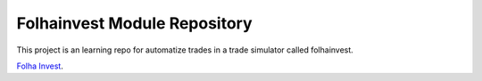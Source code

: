 Folhainvest Module Repository
========================

This project is an learning repo for automatize trades in a trade simulator called folhainvest.

`Folha Invest <http://folhainvest.folha.com.br/>`_.
